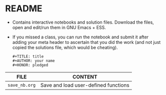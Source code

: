 #+AUTHOR: Marcus Birkenkrahe
#+SUBTITLE: practice directory DSC 205 Spring 2022
#+STARTUP:overview hideblocks
#+OPTIONS: toc:nil num:nil ^:nil
* README

  * Contains interactive notebooks and solution files. Download the
    files, open and edit/run them in GNU Emacs + ESS.

  * If you missed a class, you can run the notebook and submit it
    after adding your meta header to ascertain that you did the work
    (and not just copied the solutions file, which would be cheating).
    #+begin_example
      #+TITLE: title
      #+AUTHOR: your name
      #+HONOR: pledged
    #+end_example
  
  | FILE          | CONTENT                              |
  |---------------+--------------------------------------|
  | ~save_nb.org~ | Save and load user-defined functions |
